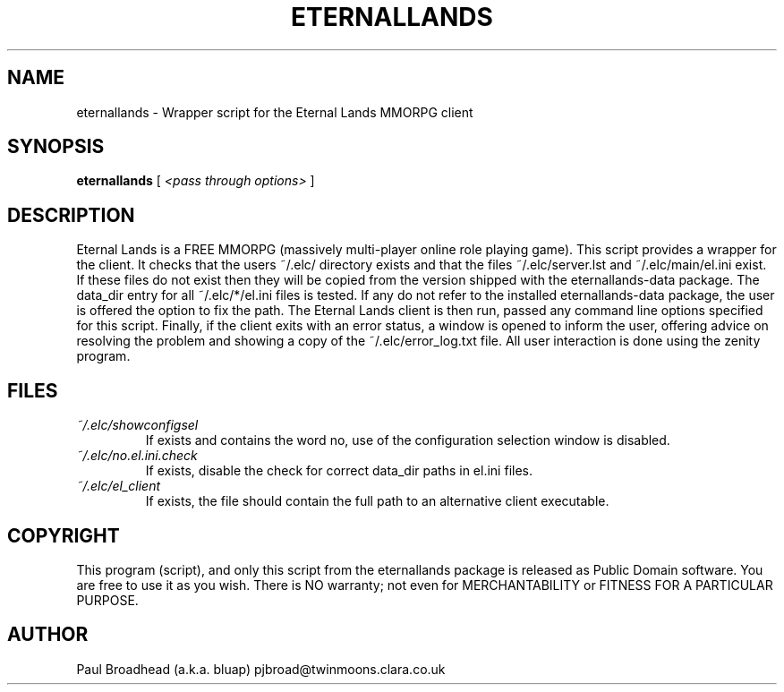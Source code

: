 .TH ETERNALLANDS 6 "April 2010" "eternallands-0.0.2" "Eternal Lands Wrapper Script"

.SH NAME
eternallands - Wrapper script for the Eternal Lands MMORPG client

.SH SYNOPSIS
.B eternallands
[
.I <pass through options>
]

.SH DESCRIPTION
Eternal Lands is a FREE MMORPG (massively multi-player online role playing 
game). This script provides a wrapper for the client.  It checks that the users
~/.elc/ directory exists and that the files ~/.elc/server.lst and
~/.elc/main/el.ini exist.  If these files do not exist then they will be copied
from the version shipped with the eternallands-data package.  The data_dir entry
for all ~/.elc/*/el.ini files is tested.  If any do not refer to the installed
eternallands-data package, the user is offered the option to fix the path.  The 
Eternal Lands client is then run, passed any command line options specified for
this script.  Finally, if the client exits with an error status, a window is 
opened to inform the user, offering advice on resolving the problem and showing
a copy of the ~/.elc/error_log.txt file.  All user interaction is done using 
the zenity program.

.SH FILES
.I ~/.elc/showconfigsel
.RS
If exists and contains the word no, use of the configuration selection window
is disabled.
.RE
.I ~/.elc/no.el.ini.check
.RS
If exists, disable the check for correct data_dir paths in el.ini files.
.RE
.I ~/.elc/el_client
.RS
If exists, the file should contain the full path to an alternative client
executable.
.RE

.SH COPYRIGHT
This program (script), and only this script from the eternallands
package is released as Public Domain software.  You are free to use
it as you wish.  There is NO  warranty; not even for MERCHANTABILITY or
FITNESS FOR A PARTICULAR PURPOSE.

.SH AUTHOR
Paul Broadhead (a.k.a. bluap) pjbroad@twinmoons.clara.co.uk
